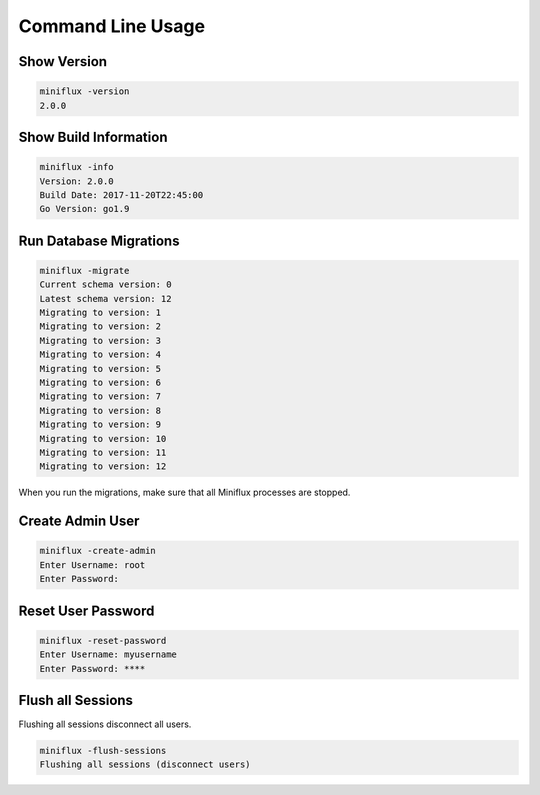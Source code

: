 Command Line Usage
==================

Show Version
------------

.. code:: bash

    miniflux -version
    2.0.0

Show Build Information
----------------------

.. code:: bash

    miniflux -info
    Version: 2.0.0
    Build Date: 2017-11-20T22:45:00
    Go Version: go1.9

Run Database Migrations
-----------------------

.. code:: bash

    miniflux -migrate
    Current schema version: 0
    Latest schema version: 12
    Migrating to version: 1
    Migrating to version: 2
    Migrating to version: 3
    Migrating to version: 4
    Migrating to version: 5
    Migrating to version: 6
    Migrating to version: 7
    Migrating to version: 8
    Migrating to version: 9
    Migrating to version: 10
    Migrating to version: 11
    Migrating to version: 12

When you run the migrations, make sure that all Miniflux processes are stopped.

Create Admin User
-----------------

.. code:: bash

    miniflux -create-admin
    Enter Username: root
    Enter Password:

Reset User Password
-------------------

.. code:: bash

    miniflux -reset-password
    Enter Username: myusername
    Enter Password: ****

Flush all Sessions
------------------

Flushing all sessions disconnect all users.

.. code:: bash

    miniflux -flush-sessions
    Flushing all sessions (disconnect users)
